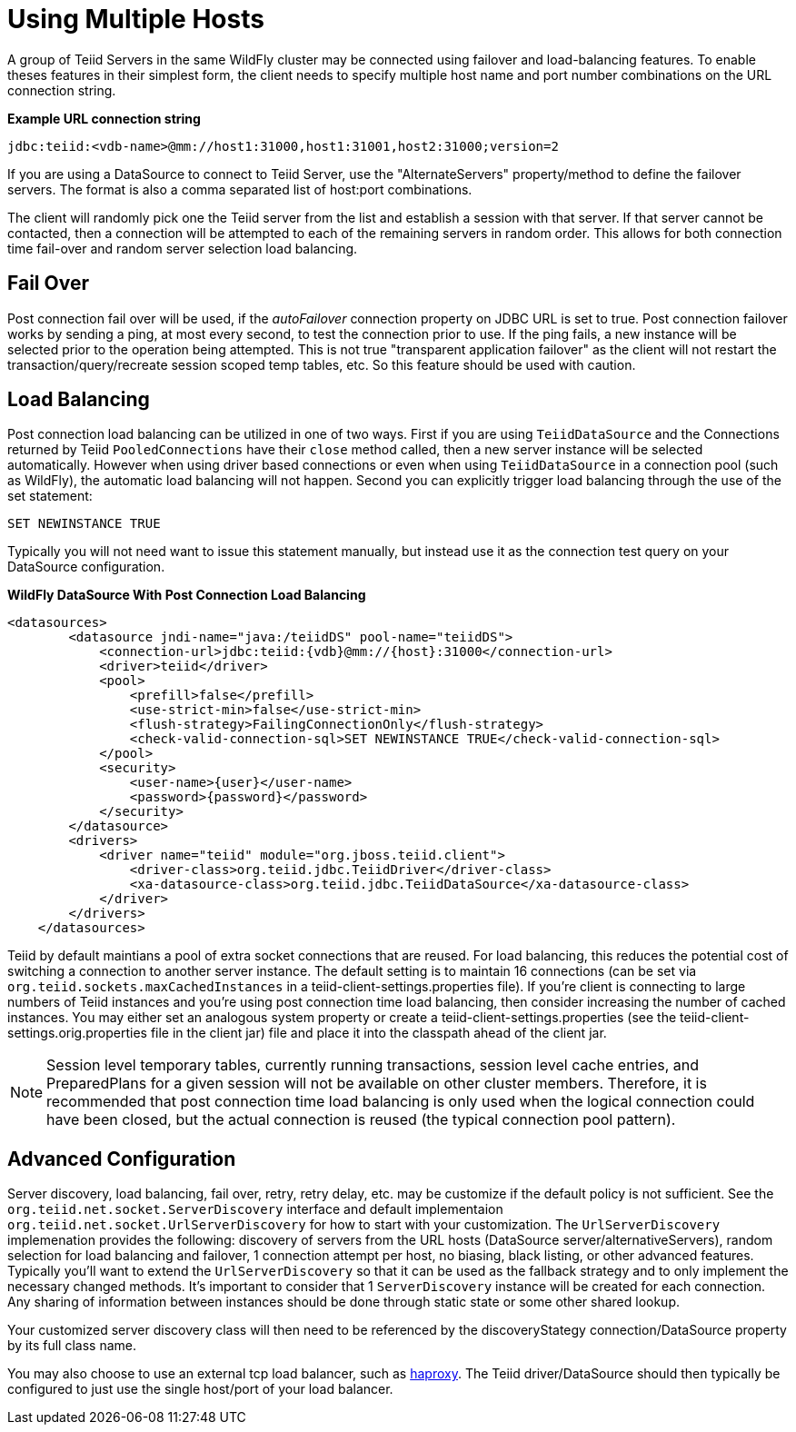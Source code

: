 
= Using Multiple Hosts

A group of Teiid Servers in the same WildFly cluster may be connected using failover and load-balancing features. To enable theses features in their simplest form, the client needs to specify multiple host name and port number combinations on the URL connection string.

[source,java]
.*Example URL connection string*
----
jdbc:teiid:<vdb-name>@mm://host1:31000,host1:31001,host2:31000;version=2
----

If you are using a DataSource to connect to Teiid Server, use the "AlternateServers" property/method to define the failover servers. The format is also a comma separated list of host:port combinations.

The client will randomly pick one the Teiid server from the list and establish a session with that server. If that server cannot be contacted, then a connection will be attempted to each of the remaining servers in random order. This allows for both connection time fail-over and random server selection load balancing.

== Fail Over

Post connection fail over will be used, if the _autoFailover_ connection property on JDBC URL is set to true. Post connection failover works by sending a ping, at most every second, to test the connection prior to use. If the ping fails, a new instance will be selected prior to the operation being attempted. This is not true "transparent application failover" as the client will not restart the transaction/query/recreate session scoped temp tables, etc. So this feature should be used with caution.

== Load Balancing

Post connection load balancing can be utilized in one of two ways. First if you are using `TeiidDataSource` and the Connections returned by Teiid `PooledConnections` have their `close` method called, then a new server instance will be selected automatically. However when using driver based connections or even when using `TeiidDataSource` in a connection pool (such as WildFly), the automatic load balancing will not happen. Second you can explicitly trigger load balancing through the use of the set statement:

[source,java]
----
SET NEWINSTANCE TRUE
----

Typically you will not need want to issue this statement manually, but instead use it as the connection test query on your DataSource configuration.

[source,xml]
.*WildFly DataSource With Post Connection Load Balancing*
----
<datasources>
        <datasource jndi-name="java:/teiidDS" pool-name="teiidDS">
            <connection-url>jdbc:teiid:{vdb}@mm://{host}:31000</connection-url>
            <driver>teiid</driver>
            <pool>
                <prefill>false</prefill>
                <use-strict-min>false</use-strict-min>
                <flush-strategy>FailingConnectionOnly</flush-strategy>
                <check-valid-connection-sql>SET NEWINSTANCE TRUE</check-valid-connection-sql>
            </pool>
            <security>
                <user-name>{user}</user-name>
                <password>{password}</password>
            </security>
        </datasource>
        <drivers>
            <driver name="teiid" module="org.jboss.teiid.client">
                <driver-class>org.teiid.jdbc.TeiidDriver</driver-class>
                <xa-datasource-class>org.teiid.jdbc.TeiidDataSource</xa-datasource-class>
            </driver>
        </drivers>
    </datasources>
----

Teiid by default maintians a pool of extra socket connections that are reused. For load balancing, this reduces the potential cost of switching a connection to another server instance. The default setting is to maintain 16 connections (can be set via `org.teiid.sockets.maxCachedInstances` in a teiid-client-settings.properties file). If you’re client is connecting to large numbers of Teiid instances and you’re using post connection time load balancing, then consider increasing the number of cached instances. You may either set an analogous system property or create a teiid-client-settings.properties (see the teiid-client-settings.orig.properties file in the client jar) file and place it into the classpath ahead of the client jar.

NOTE: Session level temporary tables, currently running transactions, session level cache entries, and PreparedPlans for a given session will not be available on other cluster members. Therefore, it is recommended that post connection time load balancing is only used when the logical connection could have been closed, but the actual connection is reused (the typical connection pool pattern).

== Advanced Configuration

Server discovery, load balancing, fail over, retry, retry delay, etc. may be customize if the default policy is not sufficient. See the `org.teiid.net.socket.ServerDiscovery` interface and default implementaion `org.teiid.net.socket.UrlServerDiscovery` for how to start with your customization. The `UrlServerDiscovery` implemenation provides the following: discovery of servers from the URL hosts (DataSource server/alternativeServers), random selection for load balancing and failover, 1 connection attempt per host, no biasing, black listing, or other advanced features. Typically you’ll want to extend the `UrlServerDiscovery` so that it can be used as the fallback strategy and to only implement the necessary changed methods. It’s important to consider that 1 `ServerDiscovery` instance will be created for each connection. Any sharing of information between instances should be done through static state or some other shared lookup.

Your customized server discovery class will then need to be referenced by the discoveryStategy connection/DataSource property by its full class name.

You may also choose to use an external tcp load balancer, such as http://haproxy.1wt.eu/[haproxy]. The Teiid driver/DataSource should then typically be configured to just use the single host/port of your load balancer.

